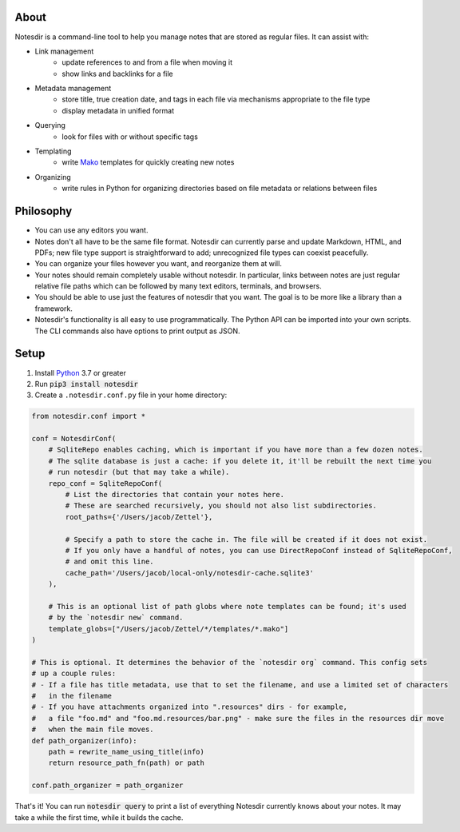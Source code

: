 About
-----

Notesdir is a command-line tool to help you manage notes that are stored as regular files.
It can assist with:

- Link management
    - update references to and from a file when moving it
    - show links and backlinks for a file
- Metadata management
    - store title, true creation date, and tags in each file via mechanisms appropriate to the file type
    - display metadata in unified format
- Querying
    - look for files with or without specific tags
- Templating
    - write `Mako <https://www.makotemplates.org/>`__ templates for quickly creating new notes
- Organizing
    - write rules in Python for organizing directories based on file metadata or relations between files

Philosophy
----------

- You can use any editors you want.
- Notes don't all have to be the same file format.
  Notesdir can currently parse and update Markdown, HTML, and PDFs; new file type support is straightforward to add; unrecognized file types can coexist peacefully.
- You can organize your files however you want, and reorganize them at will.
- Your notes should remain completely usable without notesdir.
  In particular, links between notes are just regular relative file paths which can be followed by many text editors, terminals, and browsers.
- You should be able to use just the features of notesdir that you want.
  The goal is to be more like a library than a framework.
- Notesdir's functionality is all easy to use programmatically.
  The Python API can be imported into your own scripts.
  The CLI commands also have options to print output as JSON.

Setup
-----

1. Install `Python <https://www.python.org>`__ 3.7 or greater
2. Run :code:`pip3 install notesdir`
3. Create a ``.notesdir.conf.py`` file in your home directory:

.. code-block:: python

    from notesdir.conf import *

    conf = NotesdirConf(
        # SqliteRepo enables caching, which is important if you have more than a few dozen notes.
        # The sqlite database is just a cache: if you delete it, it'll be rebuilt the next time you
        # run notesdir (but that may take a while).
        repo_conf = SqliteRepoConf(
            # List the directories that contain your notes here.
            # These are searched recursively, you should not also list subdirectories.
            root_paths={'/Users/jacob/Zettel'},

            # Specify a path to store the cache in. The file will be created if it does not exist.
            # If you only have a handful of notes, you can use DirectRepoConf instead of SqliteRepoConf,
            # and omit this line.
            cache_path='/Users/jacob/local-only/notesdir-cache.sqlite3'
        ),

        # This is an optional list of path globs where note templates can be found; it's used
        # by the `notesdir new` command.
        template_globs=["/Users/jacob/Zettel/*/templates/*.mako"]
    )

    # This is optional. It determines the behavior of the `notesdir org` command. This config sets
    # up a couple rules:
    # - If a file has title metadata, use that to set the filename, and use a limited set of characters
    #   in the filename
    # - If you have attachments organized into ".resources" dirs - for example,
    #   a file "foo.md" and "foo.md.resources/bar.png" - make sure the files in the resources dir move
    #   when the main file moves.
    def path_organizer(info):
        path = rewrite_name_using_title(info)
        return resource_path_fn(path) or path

    conf.path_organizer = path_organizer

That's it!
You can run :code:`notesdir query` to print a list of everything Notesdir currently knows about your notes.
It may take a while the first time, while it builds the cache.
